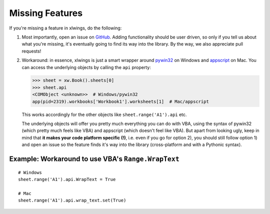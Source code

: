 .. _missing_features:

Missing Features
================

If you're missing a feature in xlwings, do the following:

1) Most importantly, open an issue on `GitHub <https://github.com/xlwings/xlwings/issues>`_.
   Adding functionality should be user driven, so only if you tell us about what you're missing,
   it's eventually going to find its way into the library. By the way, we also appreciate pull requests!

2) Workaround: in essence, xlwings is just a smart wrapper around `pywin32 <https://github.com/mhammond/pywin32/>`_ on
   Windows and `appscript <http://appscript.sourceforge.net/>`_ on Mac. You can access the underlying objects by calling
   the ``api`` property:

   .. code-block:: python

        >>> sheet = xw.Book().sheets[0]
        >>> sheet.api
        <COMObject <unknown>>  # Windows/pywin32
        app(pid=2319).workbooks['Workbook1'].worksheets[1]  # Mac/appscript

   This works accordingly for the other objects like ``sheet.range('A1').api`` etc.

   The underlying objects will offer you pretty much everything you can do with VBA, using the syntax of pywin32 (which
   pretty much feels like VBA) and appscript (which doesn't feel like VBA).
   But apart from looking ugly, keep in mind that **it makes your code platform specific (!)**, i.e. even if you go for
   option 2), you should still follow option 1) and open an issue so the feature finds it's way into the library
   (cross-platform and with a Pythonic syntax).

Example: Workaround to use VBA's ``Range.WrapText``
---------------------------------------------------
::

    # Windows
    sheet.range('A1').api.WrapText = True

    # Mac
    sheet.range('A1').api.wrap_text.set(True)
